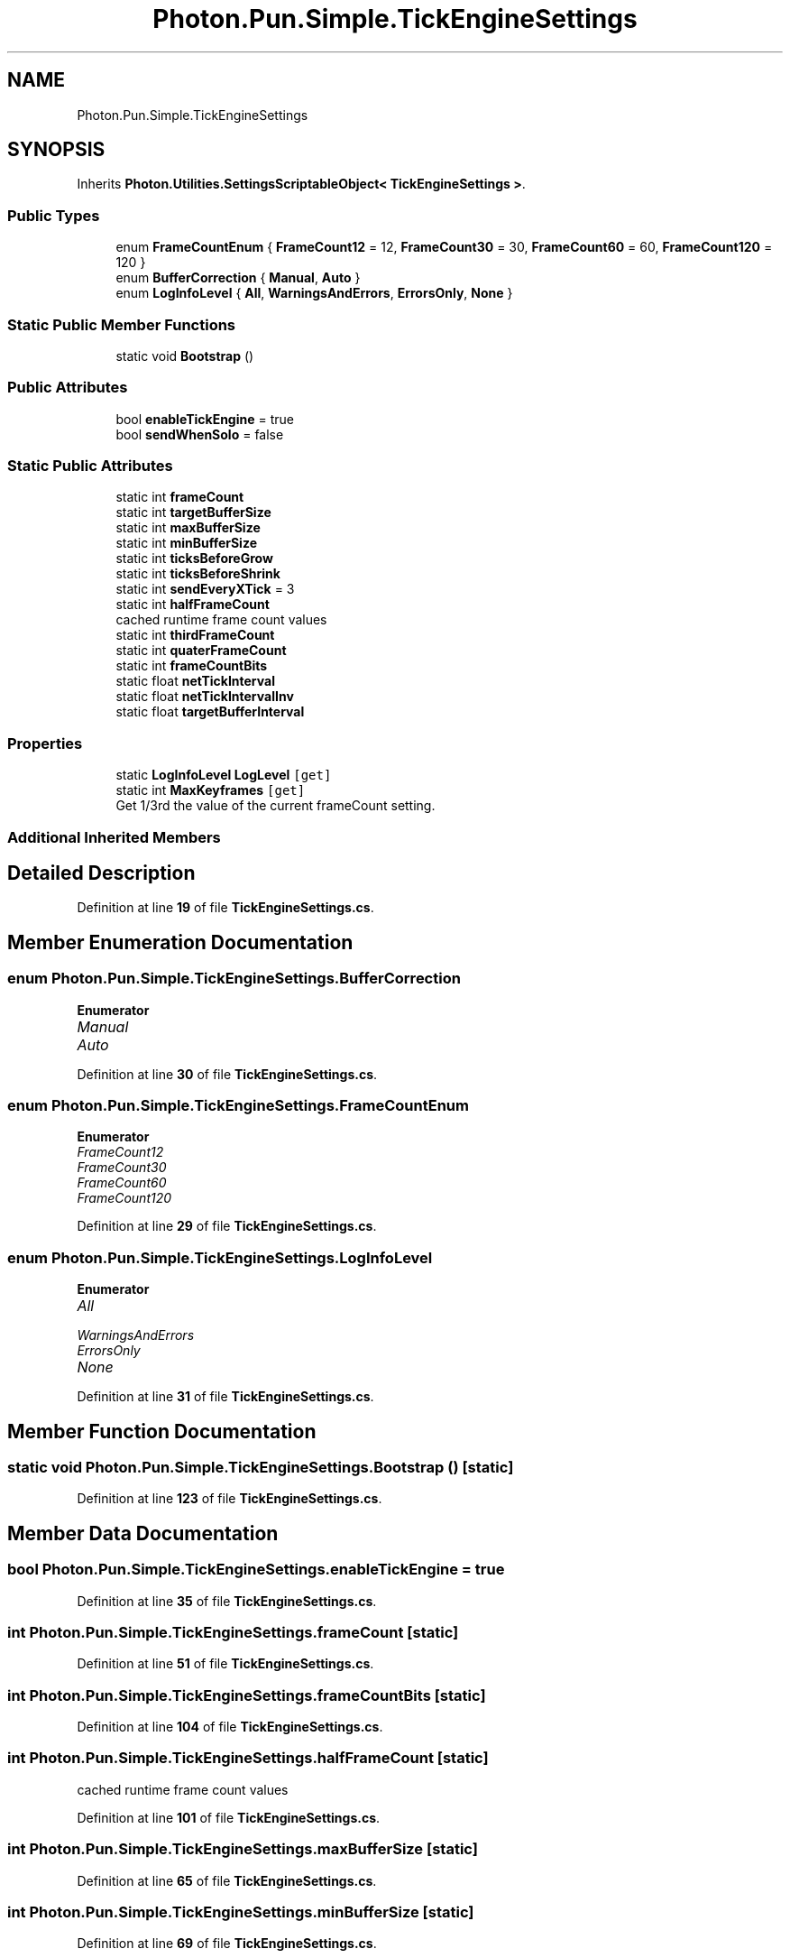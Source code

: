 .TH "Photon.Pun.Simple.TickEngineSettings" 3 "Mon Apr 18 2022" "Purrpatrator User manual" \" -*- nroff -*-
.ad l
.nh
.SH NAME
Photon.Pun.Simple.TickEngineSettings
.SH SYNOPSIS
.br
.PP
.PP
Inherits \fBPhoton\&.Utilities\&.SettingsScriptableObject< TickEngineSettings >\fP\&.
.SS "Public Types"

.in +1c
.ti -1c
.RI "enum \fBFrameCountEnum\fP { \fBFrameCount12\fP = 12, \fBFrameCount30\fP = 30, \fBFrameCount60\fP = 60, \fBFrameCount120\fP = 120 }"
.br
.ti -1c
.RI "enum \fBBufferCorrection\fP { \fBManual\fP, \fBAuto\fP }"
.br
.ti -1c
.RI "enum \fBLogInfoLevel\fP { \fBAll\fP, \fBWarningsAndErrors\fP, \fBErrorsOnly\fP, \fBNone\fP }"
.br
.in -1c
.SS "Static Public Member Functions"

.in +1c
.ti -1c
.RI "static void \fBBootstrap\fP ()"
.br
.in -1c
.SS "Public Attributes"

.in +1c
.ti -1c
.RI "bool \fBenableTickEngine\fP = true"
.br
.ti -1c
.RI "bool \fBsendWhenSolo\fP = false"
.br
.in -1c
.SS "Static Public Attributes"

.in +1c
.ti -1c
.RI "static int \fBframeCount\fP"
.br
.ti -1c
.RI "static int \fBtargetBufferSize\fP"
.br
.ti -1c
.RI "static int \fBmaxBufferSize\fP"
.br
.ti -1c
.RI "static int \fBminBufferSize\fP"
.br
.ti -1c
.RI "static int \fBticksBeforeGrow\fP"
.br
.ti -1c
.RI "static int \fBticksBeforeShrink\fP"
.br
.ti -1c
.RI "static int \fBsendEveryXTick\fP = 3"
.br
.ti -1c
.RI "static int \fBhalfFrameCount\fP"
.br
.RI "cached runtime frame count values "
.ti -1c
.RI "static int \fBthirdFrameCount\fP"
.br
.ti -1c
.RI "static int \fBquaterFrameCount\fP"
.br
.ti -1c
.RI "static int \fBframeCountBits\fP"
.br
.ti -1c
.RI "static float \fBnetTickInterval\fP"
.br
.ti -1c
.RI "static float \fBnetTickIntervalInv\fP"
.br
.ti -1c
.RI "static float \fBtargetBufferInterval\fP"
.br
.in -1c
.SS "Properties"

.in +1c
.ti -1c
.RI "static \fBLogInfoLevel\fP \fBLogLevel\fP\fC [get]\fP"
.br
.ti -1c
.RI "static int \fBMaxKeyframes\fP\fC [get]\fP"
.br
.RI "Get 1/3rd the value of the current frameCount setting\&. "
.in -1c
.SS "Additional Inherited Members"
.SH "Detailed Description"
.PP 
Definition at line \fB19\fP of file \fBTickEngineSettings\&.cs\fP\&.
.SH "Member Enumeration Documentation"
.PP 
.SS "enum \fBPhoton\&.Pun\&.Simple\&.TickEngineSettings\&.BufferCorrection\fP"

.PP
\fBEnumerator\fP
.in +1c
.TP
\fB\fIManual \fP\fP
.TP
\fB\fIAuto \fP\fP
.PP
Definition at line \fB30\fP of file \fBTickEngineSettings\&.cs\fP\&.
.SS "enum \fBPhoton\&.Pun\&.Simple\&.TickEngineSettings\&.FrameCountEnum\fP"

.PP
\fBEnumerator\fP
.in +1c
.TP
\fB\fIFrameCount12 \fP\fP
.TP
\fB\fIFrameCount30 \fP\fP
.TP
\fB\fIFrameCount60 \fP\fP
.TP
\fB\fIFrameCount120 \fP\fP
.PP
Definition at line \fB29\fP of file \fBTickEngineSettings\&.cs\fP\&.
.SS "enum \fBPhoton\&.Pun\&.Simple\&.TickEngineSettings\&.LogInfoLevel\fP"

.PP
\fBEnumerator\fP
.in +1c
.TP
\fB\fIAll \fP\fP
.TP
\fB\fIWarningsAndErrors \fP\fP
.TP
\fB\fIErrorsOnly \fP\fP
.TP
\fB\fINone \fP\fP
.PP
Definition at line \fB31\fP of file \fBTickEngineSettings\&.cs\fP\&.
.SH "Member Function Documentation"
.PP 
.SS "static void Photon\&.Pun\&.Simple\&.TickEngineSettings\&.Bootstrap ()\fC [static]\fP"

.PP
Definition at line \fB123\fP of file \fBTickEngineSettings\&.cs\fP\&.
.SH "Member Data Documentation"
.PP 
.SS "bool Photon\&.Pun\&.Simple\&.TickEngineSettings\&.enableTickEngine = true"

.PP
Definition at line \fB35\fP of file \fBTickEngineSettings\&.cs\fP\&.
.SS "int Photon\&.Pun\&.Simple\&.TickEngineSettings\&.frameCount\fC [static]\fP"

.PP
Definition at line \fB51\fP of file \fBTickEngineSettings\&.cs\fP\&.
.SS "int Photon\&.Pun\&.Simple\&.TickEngineSettings\&.frameCountBits\fC [static]\fP"

.PP
Definition at line \fB104\fP of file \fBTickEngineSettings\&.cs\fP\&.
.SS "int Photon\&.Pun\&.Simple\&.TickEngineSettings\&.halfFrameCount\fC [static]\fP"

.PP
cached runtime frame count values 
.PP
Definition at line \fB101\fP of file \fBTickEngineSettings\&.cs\fP\&.
.SS "int Photon\&.Pun\&.Simple\&.TickEngineSettings\&.maxBufferSize\fC [static]\fP"

.PP
Definition at line \fB65\fP of file \fBTickEngineSettings\&.cs\fP\&.
.SS "int Photon\&.Pun\&.Simple\&.TickEngineSettings\&.minBufferSize\fC [static]\fP"

.PP
Definition at line \fB69\fP of file \fBTickEngineSettings\&.cs\fP\&.
.SS "float Photon\&.Pun\&.Simple\&.TickEngineSettings\&.netTickInterval\fC [static]\fP"

.PP
Definition at line \fB105\fP of file \fBTickEngineSettings\&.cs\fP\&.
.SS "float Photon\&.Pun\&.Simple\&.TickEngineSettings\&.netTickIntervalInv\fC [static]\fP"

.PP
Definition at line \fB105\fP of file \fBTickEngineSettings\&.cs\fP\&.
.SS "int Photon\&.Pun\&.Simple\&.TickEngineSettings\&.quaterFrameCount\fC [static]\fP"

.PP
Definition at line \fB103\fP of file \fBTickEngineSettings\&.cs\fP\&.
.SS "int Photon\&.Pun\&.Simple\&.TickEngineSettings\&.sendEveryXTick = 3\fC [static]\fP"

.PP
Definition at line \fB86\fP of file \fBTickEngineSettings\&.cs\fP\&.
.SS "bool Photon\&.Pun\&.Simple\&.TickEngineSettings\&.sendWhenSolo = false"

.PP
Definition at line \fB39\fP of file \fBTickEngineSettings\&.cs\fP\&.
.SS "float Photon\&.Pun\&.Simple\&.TickEngineSettings\&.targetBufferInterval\fC [static]\fP"

.PP
Definition at line \fB105\fP of file \fBTickEngineSettings\&.cs\fP\&.
.SS "int Photon\&.Pun\&.Simple\&.TickEngineSettings\&.targetBufferSize\fC [static]\fP"

.PP
Definition at line \fB61\fP of file \fBTickEngineSettings\&.cs\fP\&.
.SS "int Photon\&.Pun\&.Simple\&.TickEngineSettings\&.thirdFrameCount\fC [static]\fP"

.PP
Definition at line \fB102\fP of file \fBTickEngineSettings\&.cs\fP\&.
.SS "int Photon\&.Pun\&.Simple\&.TickEngineSettings\&.ticksBeforeGrow\fC [static]\fP"

.PP
Definition at line \fB74\fP of file \fBTickEngineSettings\&.cs\fP\&.
.SS "int Photon\&.Pun\&.Simple\&.TickEngineSettings\&.ticksBeforeShrink\fC [static]\fP"

.PP
Definition at line \fB79\fP of file \fBTickEngineSettings\&.cs\fP\&.
.SH "Property Documentation"
.PP 
.SS "\fBLogInfoLevel\fP Photon\&.Pun\&.Simple\&.TickEngineSettings\&.LogLevel\fC [static]\fP, \fC [get]\fP"

.PP
Definition at line \fB45\fP of file \fBTickEngineSettings\&.cs\fP\&.
.SS "int Photon\&.Pun\&.Simple\&.TickEngineSettings\&.MaxKeyframes\fC [static]\fP, \fC [get]\fP"

.PP
Get 1/3rd the value of the current frameCount setting\&. Do not hotpath this method please\&. 
.PP
Definition at line \fB117\fP of file \fBTickEngineSettings\&.cs\fP\&.

.SH "Author"
.PP 
Generated automatically by Doxygen for Purrpatrator User manual from the source code\&.

